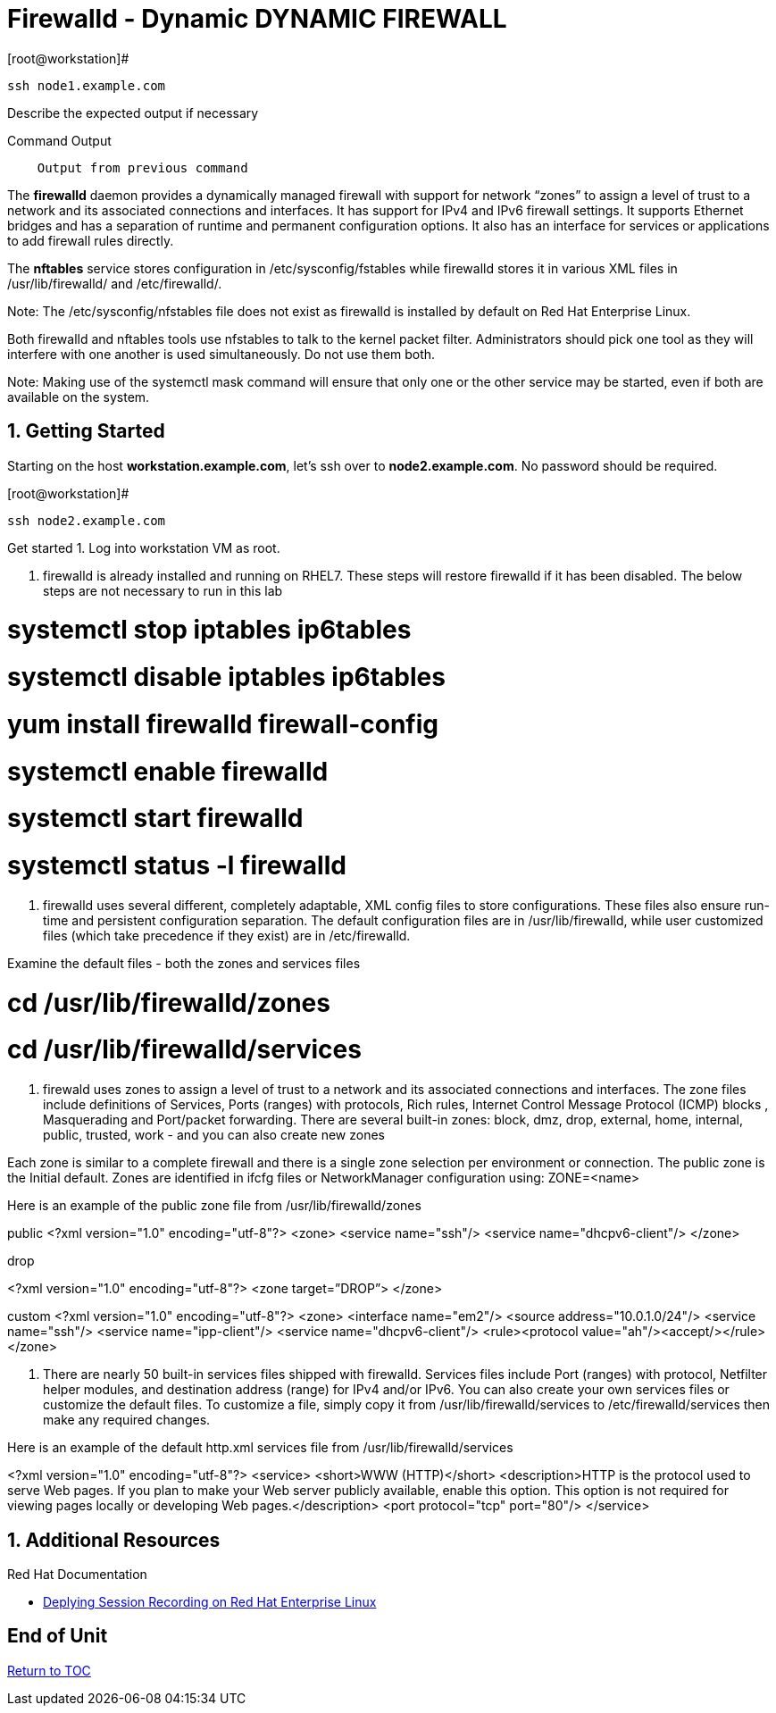 :sectnums:
:sectnumlevels: 3
ifdef::env-github[]
:tip-caption: :bulb:
:note-caption: :information_source:
:important-caption: :heavy_exclamation_mark:
:caution-caption: :fire:
:warning-caption: :warning:
endif::[]


= Firewalld - Dynamic DYNAMIC FIREWALL

.[root@workstation]#
----
ssh node1.example.com
----

Describe the expected output if necessary

.Command Output
[source,indent=4]
----
Output from previous command
----

The *firewalld* daemon provides a dynamically managed firewall with support for network “zones” to assign a level of trust to a network and its associated connections and interfaces. It has support for IPv4 and IPv6 firewall settings. It supports Ethernet bridges and has a separation of runtime and permanent configuration options. It also has an interface for services or applications to add firewall rules directly.

The *nftables* service stores configuration in /etc/sysconfig/fstables while firewalld stores it in various XML files in /usr/lib/firewalld/ and /etc/firewalld/.

Note: The /etc/sysconfig/nfstables file does not exist as firewalld is installed by default on Red Hat Enterprise Linux.

Both firewalld and nftables tools use nfstables to talk to the kernel packet filter. Administrators should pick one tool as they will interfere with one another is used simultaneously.  Do not use them both.

Note: Making use of the systemctl mask command will ensure that only one or the other service may be started, even if both are available on the system.

== Getting Started

Starting on the host *workstation.example.com*, let's ssh over to *node2.example.com*.  No password should be required.

.[root@workstation]#
----
ssh node2.example.com
----

Get started
1. Log into workstation VM as root.

2. firewalld is already installed and running on RHEL7. These steps will restore firewalld if it has been disabled. The below steps are not necessary to run in this lab 

#	systemctl stop iptables ip6tables 
#	systemctl disable iptables ip6tables 
#	yum install firewalld firewall-config 
#	systemctl enable firewalld 
#	systemctl start firewalld 
#	systemctl status -l firewalld 

3. firewalld uses several different, completely adaptable, XML config files to store configurations. These files also ensure run-time and persistent configuration separation. The default configuration files are in /usr/lib/firewalld, while user customized files (which take precedence if they exist) are in /etc/firewalld. 

Examine the default files - both the zones and services files 

# cd /usr/lib/firewalld/zones 
# cd /usr/lib/firewalld/services 


4. firewald uses zones to assign a level of trust to a network and its associated connections and interfaces. The zone files include definitions of Services, Ports (ranges) with protocols, Rich rules, Internet Control Message Protocol (ICMP) blocks , Masquerading and Port/packet forwarding. There are several built-in zones: block, dmz, drop, external, home, internal, public, trusted, work - and you can also create new zones 

Each zone is similar to a complete firewall and there is a single zone selection per environment or connection. The public zone is the Initial default. Zones are identified in ifcfg files or NetworkManager configuration using: ZONE=<name> 

Here is an example of the public zone file from /usr/lib/firewalld/zones

public
<?xml version="1.0" encoding="utf-8"?> 
<zone>
	<service name="ssh"/>
	<service name="dhcpv6-client"/>
</zone>

drop

<?xml version="1.0" encoding="utf-8"?> <zone target=”DROP”>
</zone>

custom
<?xml version="1.0" encoding="utf-8"?> 
<zone>
	<interface name="em2"/> 
<source address="10.0.1.0/24"/> 
<service name="ssh"/>
	<service name="ipp-client"/> 
<service name="dhcpv6-client"/>
	<rule><protocol value="ah"/><accept/></rule>
</zone>

5. There are nearly 50 built-in services files shipped with firewalld. Services files include Port (ranges) with protocol, Netfilter helper modules, and destination address (range) for IPv4 and/or IPv6. You can also create your own services files or customize the default files. To customize a file, simply copy it from /usr/lib/firewalld/services to /etc/firewalld/services then make any required changes. 

Here is an example of the default http.xml services file from /usr/lib/firewalld/services 

<?xml version="1.0" encoding="utf-8"?> 
<service>
	<short>WWW (HTTP)</short>
<description>HTTP is the protocol used to serve Web pages. If you plan to make your Web server publicly available, enable this option. This option is not required for viewing pages locally or developing Web pages.</description>
	<port protocol="tcp" port="80"/> 
</service>





























== Additional Resources

Red Hat Documentation

    * link:https://https://access.redhat.com/documentation/en-us/red_hat_enterprise_linux/8-beta/html/installing_identity_management_and_access_control/deploying-session-recording[Deplying Session Recording on Red Hat Enterprise Linux]

[discrete]
== End of Unit

link:../RHEL8-Workshop.adoc#toc[Return to TOC]

////
Always end files with a blank line to avoid include problems.
////

